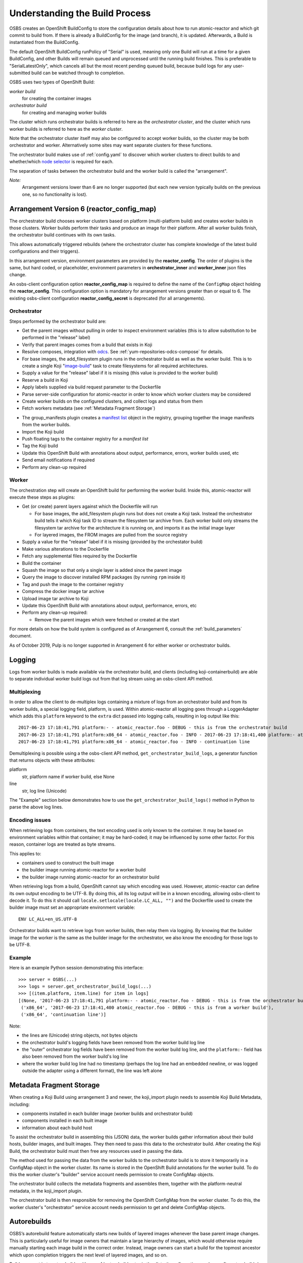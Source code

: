 .. _`build process`:

Understanding the Build Process
===============================

OSBS creates an OpenShift BuildConfig to store the configuration
details about how to run atomic-reactor and which git commit to build
from. If there is already a BuildConfig for the image (and branch), it
is updated. Afterwards, a Build is instantiated from the BuildConfig.

The default OpenShift BuildConfig runPolicy of "Serial" is used,
meaning only one Build will run at a time for a given BuildConfig, and
other Builds will remain queued and unprocessed until the running
build finishes. This is preferable to "SerialLatestOnly", which
cancels all but the most recent pending queued build, because build
logs for any user-submitted build can be watched through to
completion.

OSBS uses two types of OpenShift Build:

*worker build*
    for creating the container images

*orchestrator build*
    for creating and managing worker builds

The cluster which runs orchestrator builds is referred to here as the
*orchestrator cluster*, and the cluster which runs worker builds is
referred to here as the *worker cluster*.

Note that the orchestrator cluster itself may also be configured to
accept worker builds, so the cluster may be both orchestrator and
worker. Alternatively some sites may want separate clusters for these
functions.

The orchestrator build makes use of :ref:`config.yaml` to discover
which worker clusters to direct builds to and whether/which `node
selector`_ is required for each.

.. _`node selector`: https://docs.okd.io/3.11/admin_guide/managing_projects.html#developer-specified-node-selectors


The separation of tasks between the orchestrator build and the worker
build is called the "arrangement".

*Note:*
    Arrangement versions lower than 6 are no longer supported
    (but each new version typically builds on the previous one,
    so no functionality is lost).


Arrangement Version 6 (reactor_config_map)
------------------------------------------
The orchestrator build chooses worker clusters based on platform (multi-platform build)
and creates worker builds in those clusters. Worker builds perform their tasks and produce an image
for their platform. After all worker builds finish, the orchestrator build continues with its own tasks.

This allows automatically triggered rebuilds (where the orchestrator cluster has
complete knowledge of the latest build configurations and their triggers).

In this arrangement version, environment parameters are provided by the **reactor_config**.
The order of plugins is the same, but hard coded, or placeholder, environment
parameters in **orchestrator_inner** and **worker_inner** json files change.

An osbs-client configuration option **reactor_config_map** is required to define
the name of the ``ConfigMap`` object holding the **reactor_config**. This
configuration option is mandatory for arrangement versions greater than or
equal to 6. The existing osbs-client configuration **reactor_config_secret**
is deprecated (for all arrangements).


Orchestrator
~~~~~~~~~~~~

Steps performed by the orchestrator build are:

- Get the parent images without pulling in order to inspect environment variables
  (this is to allow substitution to be performed in the "release"
  label)

- Verify that parent images comes from a build that exists in Koji

- Resolve composes, integration with `odcs`_.
  See :ref:`yum-repositories-odcs-compose` for details.

- For base images, the add_filesystem plugin runs in the orchestrator build as well as
  the worker build. This is to create a single Koji "`image-build`_"
  task to create filesystems for all required architectures.

- Supply a value for the "release" label if it is missing
  (this value is provided to the worker build)

- Reserve a build in Koji

- Apply labels supplied via build request parameter to the Dockerfile

- Parse server-side configuration for atomic-reactor in order to know
  which worker clusters may be considered

- Create worker builds on the configured clusters, and collect
  logs and status from them

- Fetch workers metadata (see :ref:`Metadata Fragment Storage`)

.. _group-manifests:

- The group_manifests plugin creates a `manifest list`_ object in
  the registry, grouping together the image manifests from the worker builds.

- Import the Koji build

- Push floating tags to the container registry for a `manifest list`

- Tag the Koji build

- Update this OpenShift Build with annotations about output,
  performance, errors, worker builds used, etc

- Send email notifications if required

- Perform any clean-up required

.. _`odcs`: https://pagure.io/odcs
.. _`image-build`: https://docs.pagure.org/koji/image_build/
.. _`manifest list`: https://docs.docker.com/registry/spec/manifest-v2-2/#manifest-list

Worker
~~~~~~

The orchestration step will create an OpenShift build for performing
the worker build. Inside this, atomic-reactor will execute these steps
as plugins:

- Get (or create) parent layers against which the Dockerfile will run

  * For base images, the add_filesystem plugin runs but does not create
    a Koji task. Instead the orchestrator build tells it which Koji task
    ID to stream the filesystem tar archive from. Each worker build only
    streams the filesystem tar archive for the architecture it is running on,
    and imports it as the initial image layer

  * For layered images, the FROM images are pulled from the source
    registry

- Supply a value for the "release" label if it is missing
  (provided by the orchestator build)

- Make various alterations to the Dockerfile

- Fetch any supplemental files required by the Dockerfile

- Build the container

- Squash the image so that only a single layer is added since the
  parent image

- Query the image to discover installed RPM packages (by running
  ``rpm`` inside it)

- Tag and push the image to the container registry

- Compress the docker image tar archive

- Upload image tar archive to Koji

- Update this OpenShift Build with annotations about output,
  performance, errors, etc

- Perform any clean-up required:

  * Remove the parent images which were fetched or created at the start


For more details on how the build system is configured as of
Arrangement 6, consult the :ref:`build_parameters` document.

As of October 2019, Pulp is no longer supported in Arrangement 6 for either worker
or orchestrator builds.


.. graphviz:: images/arrangement-v6.dot
   :caption: Orchestrator and worker builds (arrangement v6)

Logging
-------

Logs from worker builds is made available via the orchestrator build,
and clients (including koji-containerbuild) are able to separate
individual worker build logs out from that log stream using an
osbs-client API method.

Multiplexing
~~~~~~~~~~~~

In order to allow the client to de-multiplex logs containing a mixture
of logs from an orchestrator build and from its worker builds, a
special logging field, platform, is used. Within atomic-reactor all
logging goes through a LoggerAdapter which adds this ``platform``
keyword to the ``extra`` dict passed into logging calls, resulting in
log output like this::

  2017-06-23 17:18:41,791 platform:- - atomic_reactor.foo - DEBUG - this is from the orchestrator build
  2017-06-23 17:18:41,791 platform:x86_64 - atomic_reactor.foo - INFO - 2017-06-23 17:18:41,400 platform:- atomic_reactor.foo - DEBUG - this is from a worker build
  2017-06-23 17:18:41,791 platform:x86_64 - atomic_reactor.foo - INFO - continuation line

Demultiplexing is possible using a the osbs-client API method,
``get_orchestrator_build_logs``, a generator function that returns
objects with these attributes:

platform
  str, platform name if worker build, else None

line
  str, log line (Unicode)

The "Example" section below demonstrates how to use the
``get_orchestrator_build_logs()`` method in Python to parse the above log
lines.

Encoding issues
~~~~~~~~~~~~~~~

When retrieving logs from containers, the text encoding used is only
known to the container. It may be based on environment variables
within that container; it may be hard-coded; it may be influenced by
some other factor. For this reason, container logs are treated as byte
streams.

This applies to:

- containers used to construct the built image
- the builder image running atomic-reactor for a worker build
- the builder image running atomic-reactor for an orchestrator build

When retrieving logs from a build, OpenShift cannot say which encoding
was used. However, atomic-reactor can define its own output encoding
to be UTF-8. By doing this, all its log output will be in a known
encoding, allowing osbs-client to decode it. To do this it should call
``locale.setlocale(locale.LC_ALL, "")`` and the Dockerfile used to
create the builder image must set an appropriate environment
variable::

  ENV LC_ALL=en_US.UTF-8

Orchestrator builds want to retrieve logs from worker builds, then
relay them via logging. By knowing that the builder image for the
worker is the same as the builder image for the orchestrator, we also
know the encoding for those logs to be UTF-8.

Example
~~~~~~~

Here is an example Python session demonstrating this interface::

  >>> server = OSBS(...)
  >>> logs = server.get_orchestrator_build_logs(...)
  >>> [(item.platform, item.line) for item in logs]
  [(None, '2017-06-23 17:18:41,791 platform:- - atomic_reactor.foo - DEBUG - this is from the orchestrator build'),
   ('x86_64', '2017-06-23 17:18:41,400 atomic_reactor.foo - DEBUG - this is from a worker build'),
   ('x86_64', 'continuation line')]

Note:

- the lines are (Unicode) string objects, not bytes objects

- the orchestrator build's logging fields have been removed from the
  worker build log line

- the "outer" orchestrator log fields have been removed from the
  worker build log line, and the ``platform:-`` field has also been
  removed from the worker build's log line

- where the worker build log line had no timestamp (perhaps the log
  line had an embedded newline, or was logged outside the adapter
  using a different format), the line was left alone


.. _`Metadata Fragment Storage`:

Metadata Fragment Storage
-------------------------

When creating a Koji Build using arrangement 3 and newer, the
koji_import plugin needs to assemble Koji Build Metadata, including:

- components installed in each builder image (worker builds and
  orchestrator build)

- components installed in each built image

- information about each build host

To assist the orchestrator build in assembling this (JSON) data, the
worker builds gather information about their build hosts, builder
images, and built images. They then need to pass this data to the
orchestrator build. After creating the Koji Build, the orchestrator
build must then free any resources used in passing the data.

The method used for passing the data from the worker builds to the
orchestrator build is to store it temporarily in a ConfigMap object in
the worker cluster. Its name is stored in the OpenShift Build
annotations for the worker build. To do this the worker cluster's
"builder" service account needs permission to create ConfigMap
objects.

The orchestrator build collects the metadata fragments and assembles
them, together with the platform-neutral metadata, in the koji_import
plugin.

The orchestrator build is then responsible for removing the OpenShift
ConfigMap from the worker cluster. To do this, the worker cluster's
"orchestrator" service account needs permission to get and delete
ConfigMap objects.


Autorebuilds
------------

OSBS’s autorebuild feature automatically starts new builds of layered images
whenever the base parent image changes. This is particularly useful for image
owners that maintain a large hierarchy of images, which would otherwise require
manually starting each image build in the correct order. Instead, image owners
can start a build for the topmost ancestor which upon completion triggers the
next level of layered images, and so on.

Builds may opt in to autorebuilds with an
:ref:`autorebuild entry in the dist-git configuration. <osbs-config-autorebuild>`
Additional options for autorebuilds can be configured in
:ref:`container.yaml. <container.yaml-autorebuild>`

